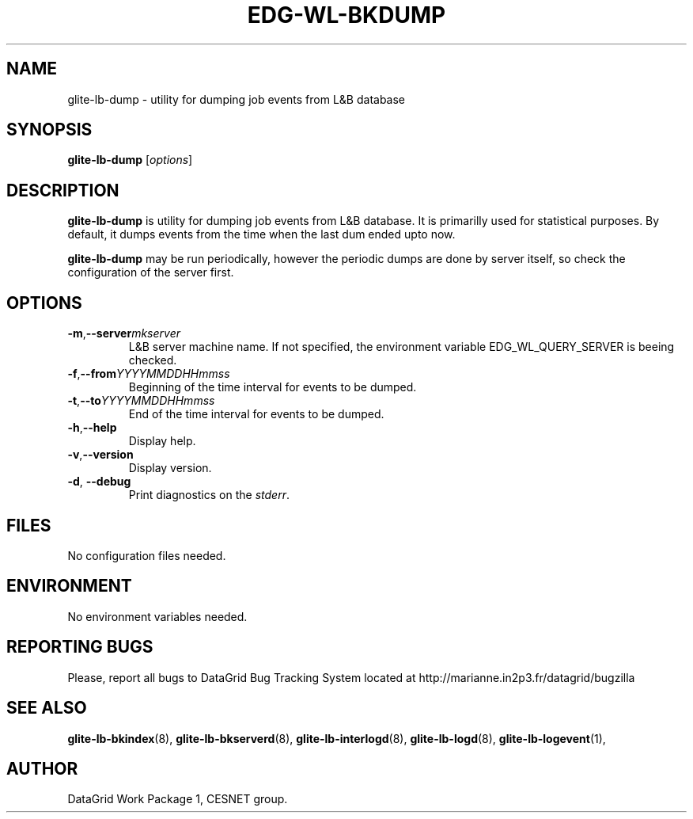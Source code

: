 .TH EDG-WL-BKDUMP 8 "May 2003" "DataGrid Project" "Logging&Bookkeeping"

.SH NAME
glite-lb-dump - utility for dumping job events from L&B database

.SH SYNOPSIS
.B glite-lb-dump
.RI [ options ]
.br

.SH DESCRIPTION
.B glite-lb-dump 
is utility for dumping job events from L&B database. It is primarilly used for statistical purposes. By default, it dumps events from the time when the last dum ended upto now. 

.B glite-lb-dump 
may be run periodically, however the periodic dumps are done by server itself, so check the configuration of the server first.

.SH OPTIONS
.TP
.BI \-m \fR,\fP --server mkserver
L&B server machine name. If not specified, the environment variable EDG_WL_QUERY_SERVER is beeing checked.

.TP
.BI \-f \fR,\fP --from YYYYMMDDHHmmss 
Beginning of the time interval for events to be dumped.

.TP
.BI \-t \fR,\fP --to YYYYMMDDHHmmss
End of the time interval for events to be dumped.

.TP
.BI \-h \fR,\fP --help
Display help.

.TP
.BI \-v \fR,\fP --version
Display version.

.TP
.B "-d\fR,\fP --debug"
Print diagnostics on the 
.I stderr\fR.\fP

.\".SH USAGE
.\" Add any additional description here

.PP

.SH FILES
No configuration files needed.

.SH ENVIRONMENT
No environment variables needed.

.SH REPORTING BUGS
Please, report all bugs to DataGrid Bug Tracking System located at http://marianne.in2p3.fr/datagrid/bugzilla

.SH SEE ALSO
.B glite-lb-bkindex\fR(8),\fP glite-lb-bkserverd\fR(8),\fP glite-lb-interlogd\fR(8),\fP glite-lb-logd\fR(8),\fP glite-lb-logevent\fR(1),\fP

.SH AUTHOR
DataGrid Work Package 1, CESNET group.
